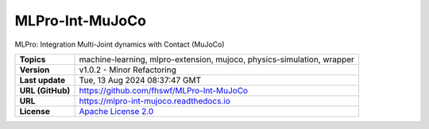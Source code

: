 .. _target_extension_repo_MLPro-Int-MuJoCo:
MLPro-Int-MuJoCo
======

MLPro: Integration Multi-Joint dynamics with Contact (MuJoCo)


.. list-table::

    * - **Topics**
      - machine-learning, mlpro-extension, mujoco, physics-simulation, wrapper
    * - **Version**
      - v1.0.2  - Minor Refactoring
    * - **Last update**
      - Tue, 13 Aug 2024 08:37:47 GMT
    * - **URL (GitHub)**
      - https://github.com/fhswf/MLPro-Int-MuJoCo
    * - **URL**
      - https://mlpro-int-mujoco.readthedocs.io
    * - **License**
      - `Apache License 2.0 <https://github.com/fhswf/MLPro-Int-MuJoCo/blob/main/LICENSE>`_